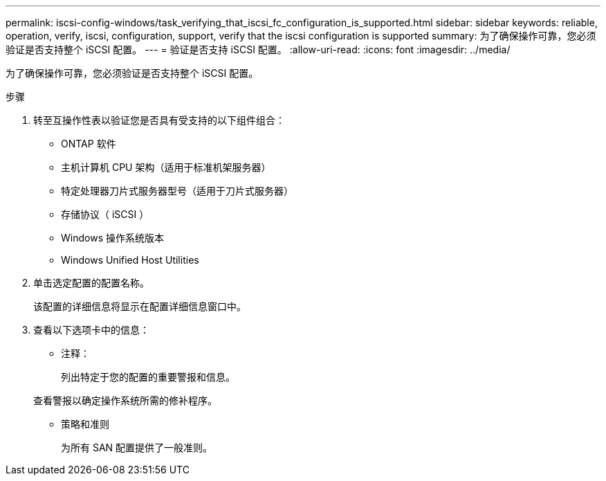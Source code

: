 ---
permalink: iscsi-config-windows/task_verifying_that_iscsi_fc_configuration_is_supported.html 
sidebar: sidebar 
keywords: reliable, operation, verify, iscsi, configuration, support, verify that the iscsi configuration is supported 
summary: 为了确保操作可靠，您必须验证是否支持整个 iSCSI 配置。 
---
= 验证是否支持 iSCSI 配置。
:allow-uri-read: 
:icons: font
:imagesdir: ../media/


[role="lead"]
为了确保操作可靠，您必须验证是否支持整个 iSCSI 配置。

.步骤
. 转至互操作性表以验证您是否具有受支持的以下组件组合：
+
** ONTAP 软件
** 主机计算机 CPU 架构（适用于标准机架服务器）
** 特定处理器刀片式服务器型号（适用于刀片式服务器）
** 存储协议（ iSCSI ）
** Windows 操作系统版本
** Windows Unified Host Utilities


. 单击选定配置的配置名称。
+
该配置的详细信息将显示在配置详细信息窗口中。

. 查看以下选项卡中的信息：
+
** 注释：
+
列出特定于您的配置的重要警报和信息。

+
查看警报以确定操作系统所需的修补程序。

** 策略和准则
+
为所有 SAN 配置提供了一般准则。




